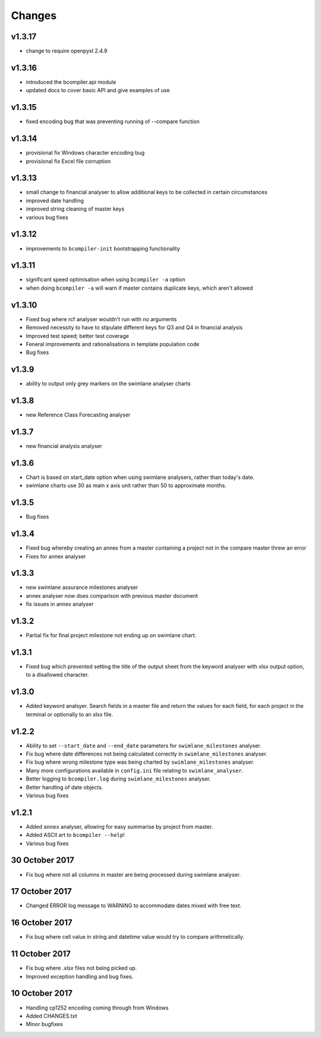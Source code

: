 Changes
~~~~~~~

v1.3.17
#######

* change to require openpyxl 2.4.9

v1.3.16
#######

* introduced the bcompiler.api module
* updated docs to cover basic API and give examples of use

v1.3.15
#######

* fixed encoding bug that was preventing running of --compare function

v1.3.14
#######

* provisional fix Windows character encoding bug
* provisional fix Excel file corruption

v1.3.13
#######

* small change to financial analyser to allow additional keys to be collected
  in certain circumstances
* improved date handling
* improved string cleaning of master keys
* various bug fixes

v1.3.12
#######

* improvements to ``bcompiler-init`` bootstrapping functionality

v1.3.11
#######

* significant speed optimisation when using ``bcompiler -a`` option
* when doing ``bcompiler -a`` will warn if master contains duplicate keys,
  which aren't allowed

v1.3.10
#######

* Fixed bug where rcf analyser wouldn't run with no arguments
* Removed necessity to have to stipulate different keys for Q3 and Q4 in financial
  analysis
* Improved test speed; better test coverage
* Feneral improvements and rationalisations in template population code
* Bug fixes

v1.3.9
######

* ability to output only grey markers on the swimlane analyser charts

v1.3.8
######

* new Reference Class Forecasting analyser

v1.3.7
######

* new financial analysis analyser

v1.3.6
######

* Chart is based on start_date option when using swimlane analysers,
  rather than today's date.
* swimlane charts use 30 as main x axis unit rather than 50 to approximate
  months.

v1.3.5
######

* Bug fixes

v1.3.4
######

* Fixed bug whereby creating an annex from a master containing a project not in
  the compare master threw an error
* Fixes for annex analyser

v1.3.3
######

* new swimlane assurance milestones analyser
* annex analyser now does comparison with previous master document
* fix issues in annex analyser

v1.3.2
######

* Partial fix for final project milestone not ending up on swimlane chart.

v1.3.1
######

* Fixed bug which prevented setting the title of the output sheet from the
  keyword analyser with xlsx output option, to a disallowed character.

v1.3.0
######

* Added keyword analsyer. Search fields in a master file and return the
  values for each field, for each project in the terminal or optionally to
  an xlsx file.

v1.2.2
#######

* Ability to set ``--start_date`` and ``--end_date`` parameters for ``swimlane_milestones``
  analyser.
* Fix bug where date differences not being calculated correctly in
  ``swimlane_milestones`` analyser.
* Fix bug where wrong milestone type was being charted by
  ``swimlane_milestones`` analyser.
* Many more configurations available in ``config.ini`` file relating to
  ``swimlane_analyser``.
* Better logging to ``bcompiler.log`` during ``swimlane_milestones`` analyser.
* Better handling of date objects.
* Various bug fixes

v1.2.1
######

* Added ``annex`` analyser, allowing for easy summarise by project from master.
* Added ASCII art to ``bcompiler --help``!
* Various bug fixes

30 October 2017
###############
- Fix bug where not all columns in master are being processed during swimlane analyser.

17 October 2017
###############

- Changed ERROR log message to WARNING to accommodate dates mixed with free text.

16 October 2017
###############

- Fix bug where cell value in string and datetime value would try to compare arithmetically.

11 October 2017
###############

- Fix bug where `.xlsx` files not being picked up.
- Improved exception handling and bug fixes.

10 October 2017
###############

- Handling cp1252 encoding coming through from Windows
- Added CHANGES.txt
- Minor bugfixes
